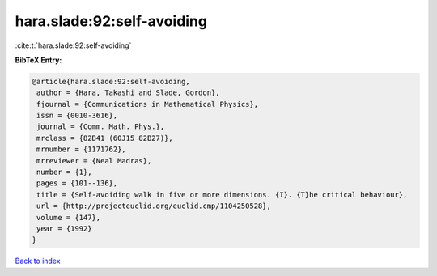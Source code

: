 hara.slade:92:self-avoiding
===========================

:cite:t:`hara.slade:92:self-avoiding`

**BibTeX Entry:**

.. code-block:: bibtex

   @article{hara.slade:92:self-avoiding,
    author = {Hara, Takashi and Slade, Gordon},
    fjournal = {Communications in Mathematical Physics},
    issn = {0010-3616},
    journal = {Comm. Math. Phys.},
    mrclass = {82B41 (60J15 82B27)},
    mrnumber = {1171762},
    mrreviewer = {Neal Madras},
    number = {1},
    pages = {101--136},
    title = {Self-avoiding walk in five or more dimensions. {I}. {T}he critical behaviour},
    url = {http://projecteuclid.org/euclid.cmp/1104250528},
    volume = {147},
    year = {1992}
   }

`Back to index <../By-Cite-Keys.rst>`_
